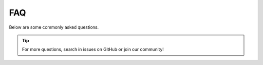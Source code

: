 FAQ
===

Below are some commonly asked questions.

.. tip::

    For more questions, search in issues on GitHub or join our community!

.. dropdown:: Having network issue when connecting to Hugging Face?
    :animate: fade-in-slide-down

    Try to set the :code:`HF_ENDPOINT` to `HF mirror <https://hf-mirror.com/>`_ instead.

    .. code:: bash

        export HF_ENDPOINT=https://hf-mirror.com

.. dropdown:: When does the query instruction need to be used?
    :animate: fade-in-slide-down

    For a retrieval task that uses short queries to find long related documents, it is recommended to add instructions for these short queries. 
    The best method to decide whether to add instructions for queries is choosing the setting that achieves better performance on your task. 
    In all cases, the documents/passages do not need to add the instruction.

.. dropdown:: Why it takes quite long to just encode 1 sentence?
    :animate: fade-in-slide-down

    Note that if you have multiple CUDA GPUs, FlagEmbedding_Aizip will automatically use all of them. 
    Then the time used to start the multi-process will cost way longer than the actual encoding.
    Try to just use CPU or just single GPU for simple tasks.

.. dropdown:: The embedding results are different for CPU and GPU?
    :animate: fade-in-slide-down

    The encode function will use FP16 by default if GPU is available, which leads to different precision. 
    Set :code:`fp16=False` to get full precision.

.. dropdown:: How many languages do the multi-lingual models support?
    :animate: fade-in-slide-down

    The training datasets cover up to 170+ languages. 
    But note that due to the unbalanced distribution of languages, the performances will be different.
    Please further test refer to the real application scenario.

.. dropdown:: How does the different retrieval method works in bge-m3?
    :animate: fade-in-slide-down

    - Dense retrieval: map the text into a single embedding, e.g., `DPR <https://arxiv.org/abs/2004.04906>`_, `BGE-v1.5 <../bge/bge_v1_v1.5>`_
    - Sparse retrieval (lexical matching): a vector of size equal to the vocabulary, with the majority of positions set to zero, calculating a weight only for tokens present in the text. e.g., BM25, `unicoil <https://arxiv.org/pdf/2106.14807>`_, and `splade <https://arxiv.org/abs/2107.05720>`_
    - Multi-vector retrieval: use multiple vectors to represent a text, e.g., `ColBERT <https://arxiv.org/abs/2004.12832>`_.

.. dropdown:: Recommended vector database?
    :animate: fade-in-slide-down

    Generally you can use any vector database (open-sourced, commercial). We use `Faiss <https://github.com/facebookresearch/faiss>`_ by default in our evaluation pipeline and tutorials.

.. dropdown:: No enough VRAM or OOM error during evaluation?
    :animate: fade-in-slide-down

    The default values of :code:`embedder_batch_size` and :code:`reranker_batch_size` are both 3000. Try a smaller value.
